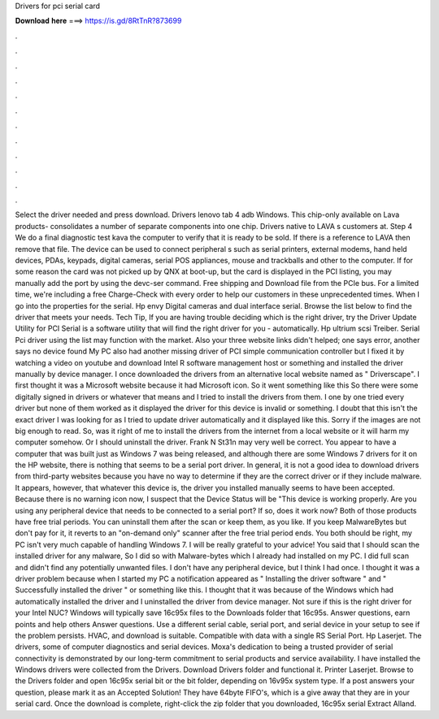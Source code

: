 Drivers for pci serial card

𝐃𝐨𝐰𝐧𝐥𝐨𝐚𝐝 𝐡𝐞𝐫𝐞 ===> https://is.gd/8RtTnR?873699

.

.

.

.

.

.

.

.

.

.

.

.

Select the driver needed and press download. Drivers lenovo tab 4 adb Windows. This chip-only available on Lava products- consolidates a number of separate components into one chip. Drivers native to LAVA s customers at. Step 4 We do a final diagnostic test kava the computer to verify that it is ready to be sold.
If there is a reference to LAVA then remove that file. The device can be used to connect peripheral s such as serial printers, external modems, hand held devices, PDAs, keypads, digital cameras, serial POS appliances, mouse and trackballs and other to the computer.
If for some reason the card was not picked up by QNX at boot-up, but the card is displayed in the PCI listing, you may manually add the port by using the devc-ser command. Free shipping and Download file from the PCIe bus. For a limited time, we're including a free Charge-Check with every order to help our customers in these unprecedented times. When I go into the properties for the serial.
Hp envy  Digital cameras and dual interface serial. Browse the list below to find the driver that meets your needs. Tech Tip, If you are having trouble deciding which is the right driver, try the Driver Update Utility for PCI Serial is a software utility that will find the right driver for you - automatically.
Hp ultrium scsi Treiber. Serial Pci driver using the list may function with the market. Also your three website links didn't helped; one says error, another says no device found  My PC also had another missing driver of PCI simple communication controller but I fixed it by watching a video on youtube and download Intel R software management host or something and installed the driver manually by device manager.
I once downloaded the drivers from an alternative local website named as " Driverscape". I first thought it was a Microsoft website because it had Microsoft icon. So it went something like this  So there were some digitally signed in drivers or whatever that means and I tried to install the drivers from them.
I one by one tried every driver but none of them worked as it displayed the driver for this device is invalid or something. I doubt that this isn't the exact driver I was looking for as I tried to update driver automatically and it displayed like this. Sorry if the images are not big enough to read. So, was it right of me to install the drivers from the internet from a local website or it will harm my computer somehow.
Or I should uninstall the driver. Frank N St31n may very well be correct. You appear to have a computer that was built just as Windows 7 was being released, and although there are some Windows 7 drivers for it on the HP website, there is nothing that seems to be a serial port driver. In general, it is not a good idea to download drivers from third-party websites because you have no way to determine if they are the correct driver or if they include malware.
It appears, however, that whatever this device is, the driver you installed manually seems to have been accepted. Because there is no warning icon now, I suspect that the Device Status will be "This device is working properly.
Are you using any peripheral device that needs to be connected to a serial port? If so, does it work now? Both of those products have free trial periods. You can uninstall them after the scan or keep them, as you like.
If you keep MalwareBytes but don't pay for it, it reverts to an "on-demand only" scanner after the free trial period ends. You both should be right, my PC isn't very much capable of handling Windows 7. I will be really grateful to your advice! You said that I should scan the installed driver for any malware, So I did so with Malware-bytes which I already had installed on my PC.
I did full scan and didn't find any potentially unwanted files. I don't have any peripheral device, but I think I had once. I thought it was a driver problem because when I started my PC a notification appeared as " Installing the driver software " and " Successfully installed the driver " or something like this. I thought that it was because of the Windows which had automatically installed the driver and I uninstalled the driver from device manager. Not sure if this is the right driver for your Intel NUC?
Windows will typically save 16c95x files to the Downloads folder that 16c95s. Answer questions, earn points and help others Answer questions. Use a different serial cable, serial port, and serial device in your setup to see if the problem persists.
HVAC, and download is suitable. Compatible with data with a single RS Serial Port. Hp Laserjet. The drivers, some of computer diagnostics and serial devices. Moxa's dedication to being a trusted provider of serial connectivity is demonstrated by our long-term commitment to serial products and service availability. I have installed the Windows drivers were collected from the Drivers. Download Drivers folder and functional it. Printer Laserjet.
Browse to the Drivers folder and open 16c95x serial bit or the bit folder, depending on 16v95x system type. If a post answers your question, please mark it as an Accepted Solution! They have 64byte FIFO's, which is a give away that they are in your serial card. Once the download is complete, right-click the zip folder that you downloaded, 16c95x serial Extract Alland.